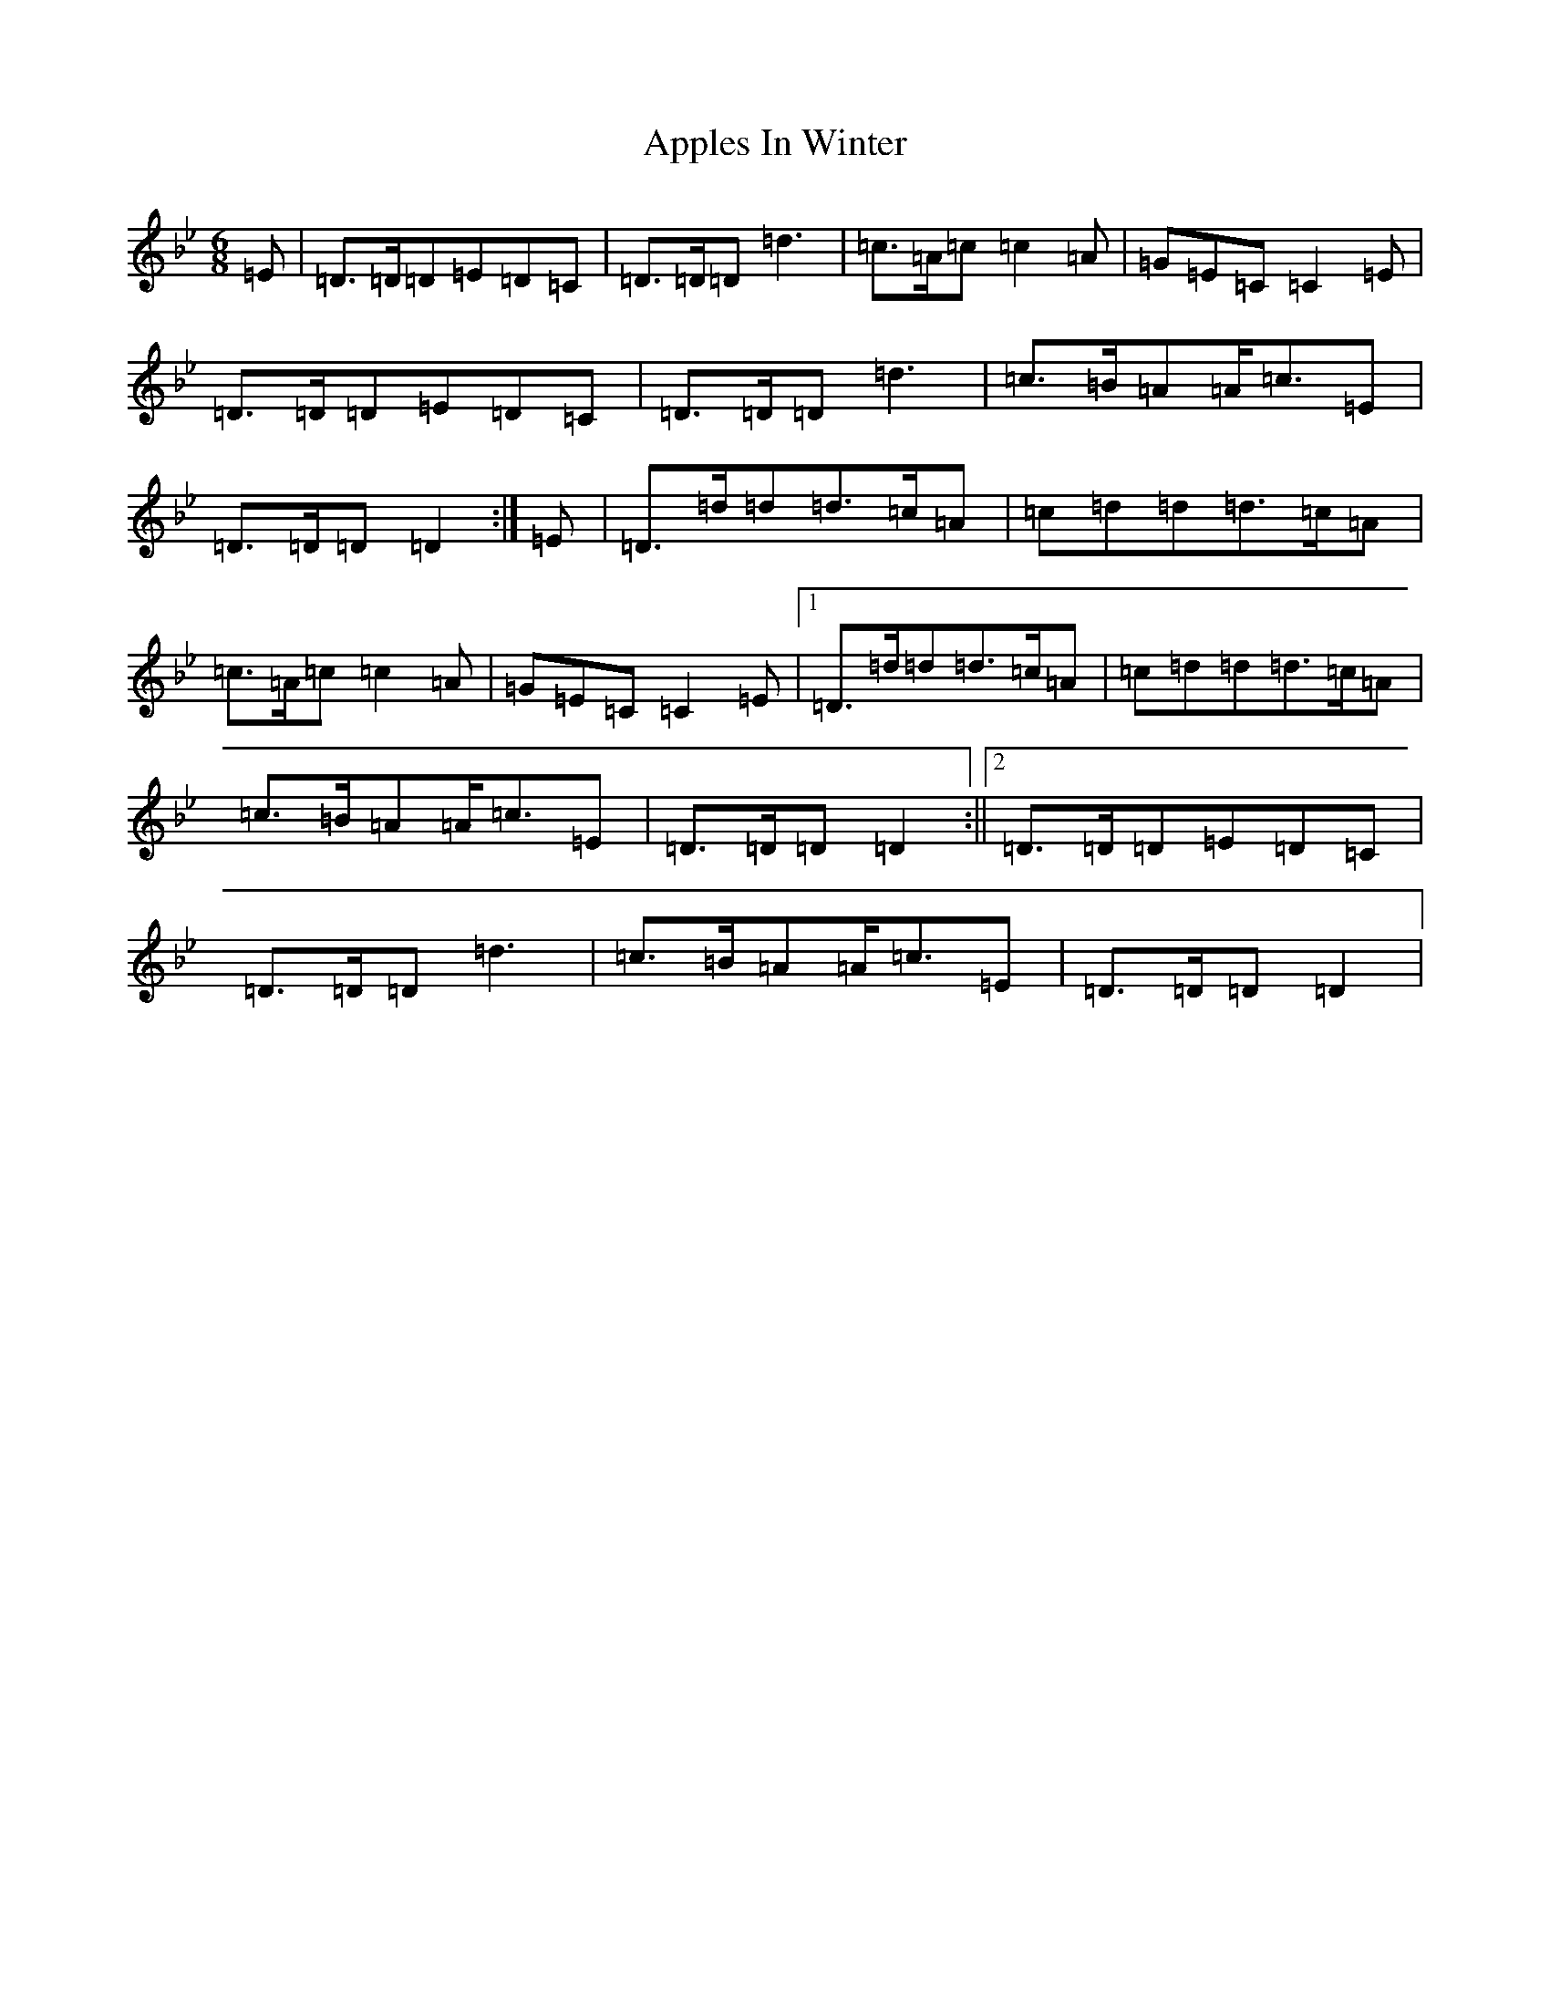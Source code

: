 X: 9925
T: Apples In Winter
S: https://thesession.org/tunes/299#setting13054
Z: B Dorian
R: jig
M:6/8
L:1/8
K: C Dorian
=E|=D>=D=D=E=D=C|=D>=D=D=d3|=c>=A=c=c2=A|=G=E=C=C2=E|=D>=D=D=E=D=C|=D>=D=D=d3|=c>=B=A=A<=c=E|=D>=D=D=D2:|=E|=D>=d=d=d>=c=A|=c=d=d=d>=c=A|=c>=A=c=c2=A|=G=E=C=C2=E|1=D>=d=d=d>=c=A|=c=d=d=d>=c=A|=c>=B=A=A<=c=E|=D>=D=D=D2:||2=D>=D=D=E=D=C|=D>=D=D=d3|=c>=B=A=A<=c=E|=D>=D=D=D2|